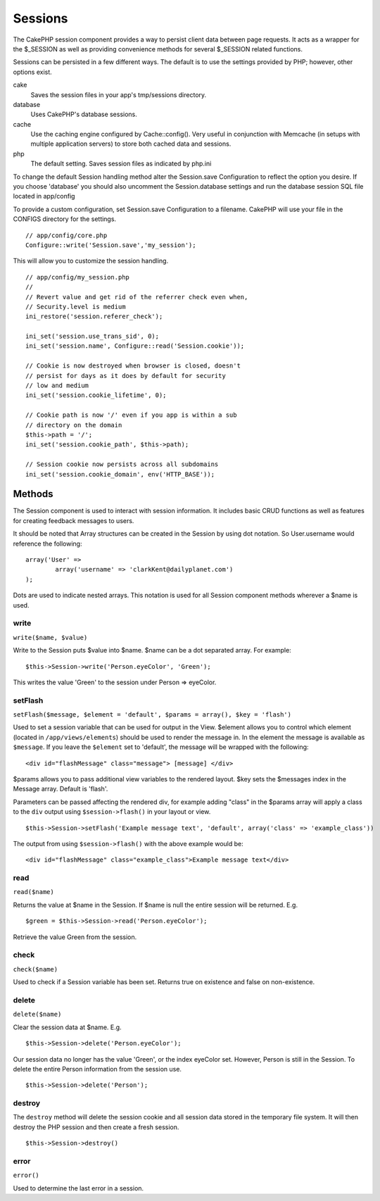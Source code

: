 Sessions
########

The CakePHP session component provides a way to persist client data
between page requests. It acts as a wrapper for the $\_SESSION as well
as providing convenience methods for several $\_SESSION related
functions.

Sessions can be persisted in a few different ways. The default is to use
the settings provided by PHP; however, other options exist.

cake
    Saves the session files in your app's tmp/sessions directory.
database
    Uses CakePHP's database sessions.
cache
    Use the caching engine configured by Cache::config(). Very useful in
    conjunction with Memcache (in setups with multiple application
    servers) to store both cached data and sessions.
php
    The default setting. Saves session files as indicated by php.ini

To change the default Session handling method alter the Session.save
Configuration to reflect the option you desire. If you choose 'database'
you should also uncomment the Session.database settings and run the
database session SQL file located in app/config

To provide a custom configuration, set Session.save Configuration to a
filename. CakePHP will use your file in the CONFIGS directory for the
settings.

::

    // app/config/core.php
    Configure::write('Session.save','my_session');

This will allow you to customize the session handling.

::

    // app/config/my_session.php
    //
    // Revert value and get rid of the referrer check even when,
    // Security.level is medium
    ini_restore('session.referer_check');

    ini_set('session.use_trans_sid', 0);
    ini_set('session.name', Configure::read('Session.cookie'));

    // Cookie is now destroyed when browser is closed, doesn't 
    // persist for days as it does by default for security
    // low and medium
    ini_set('session.cookie_lifetime', 0);

    // Cookie path is now '/' even if you app is within a sub 
    // directory on the domain
    $this->path = '/';
    ini_set('session.cookie_path', $this->path);

    // Session cookie now persists across all subdomains
    ini_set('session.cookie_domain', env('HTTP_BASE'));

Methods
=======

The Session component is used to interact with session information. It
includes basic CRUD functions as well as features for creating feedback
messages to users.

It should be noted that Array structures can be created in the Session
by using dot notation. So User.username would reference the following:

::

        array('User' => 
                array('username' => 'clarkKent@dailyplanet.com')
        );

Dots are used to indicate nested arrays. This notation is used for all
Session component methods wherever a $name is used.

write
-----

``write($name, $value)``

Write to the Session puts $value into $name. $name can be a dot
separated array. For example:

::

    $this->Session->write('Person.eyeColor', 'Green');

This writes the value 'Green' to the session under Person => eyeColor.

setFlash
--------

``setFlash($message, $element = 'default', $params = array(), $key = 'flash')``

Used to set a session variable that can be used for output in the View.
$element allows you to control which element (located in
``/app/views/elements``) should be used to render the message in. In the
element the message is available as ``$message``. If you leave the
``$element`` set to 'default', the message will be wrapped with the
following:

::

    <div id="flashMessage" class="message"> [message] </div>

$params allows you to pass additional view variables to the rendered
layout. $key sets the $messages index in the Message array. Default is
'flash'.

Parameters can be passed affecting the rendered div, for example adding
"class" in the $params array will apply a class to the ``div`` output
using ``$session->flash()`` in your layout or view.

::

    $this->Session->setFlash('Example message text', 'default', array('class' => 'example_class'))

The output from using ``$session->flash()`` with the above example would
be:

::

    <div id="flashMessage" class="example_class">Example message text</div>

read
----

``read($name)``

Returns the value at $name in the Session. If $name is null the entire
session will be returned. E.g.

::

    $green = $this->Session->read('Person.eyeColor');

Retrieve the value Green from the session.

check
-----

``check($name)``

Used to check if a Session variable has been set. Returns true on
existence and false on non-existence.

delete
------

``delete($name)``

Clear the session data at $name. E.g.

::

    $this->Session->delete('Person.eyeColor');

Our session data no longer has the value 'Green', or the index eyeColor
set. However, Person is still in the Session. To delete the entire
Person information from the session use.

::

    $this->Session->delete('Person');

destroy
-------

The ``destroy`` method will delete the session cookie and all session
data stored in the temporary file system. It will then destroy the PHP
session and then create a fresh session.

::

    $this->Session->destroy()

error
-----

``error()``

Used to determine the last error in a session.
